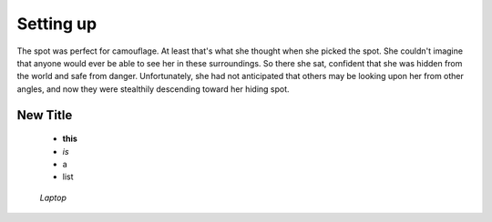 .. _settingup:

Setting up
==========

The spot was perfect for camouflage. At least that's what she thought when she picked the spot. She couldn't imagine that anyone would ever be able to see her in these surroundings. So there she sat, confident that she was hidden from the world and safe from danger. Unfortunately, she had not anticipated that others may be looking upon her from other angles, and now they were stealthily descending toward her hiding spot.

New Title
---------

 * **this**
 * *is*
 * a
 * list

.. figure:: /images/Laptop-computer.jpg
   :alt: Laptop
   :scale: 40%

   *Laptop*